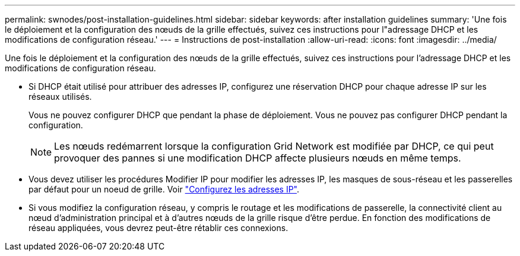 ---
permalink: swnodes/post-installation-guidelines.html 
sidebar: sidebar 
keywords: after installation guidelines 
summary: 'Une fois le déploiement et la configuration des nœuds de la grille effectués, suivez ces instructions pour l"adressage DHCP et les modifications de configuration réseau.' 
---
= Instructions de post-installation
:allow-uri-read: 
:icons: font
:imagesdir: ../media/


[role="lead"]
Une fois le déploiement et la configuration des nœuds de la grille effectués, suivez ces instructions pour l'adressage DHCP et les modifications de configuration réseau.

* Si DHCP était utilisé pour attribuer des adresses IP, configurez une réservation DHCP pour chaque adresse IP sur les réseaux utilisés.
+
Vous ne pouvez configurer DHCP que pendant la phase de déploiement. Vous ne pouvez pas configurer DHCP pendant la configuration.

+

NOTE: Les nœuds redémarrent lorsque la configuration Grid Network est modifiée par DHCP, ce qui peut provoquer des pannes si une modification DHCP affecte plusieurs nœuds en même temps.

* Vous devez utiliser les procédures Modifier IP pour modifier les adresses IP, les masques de sous-réseau et les passerelles par défaut pour un noeud de grille. Voir link:../maintain/configuring-ip-addresses.html["Configurez les adresses IP"].
* Si vous modifiez la configuration réseau, y compris le routage et les modifications de passerelle, la connectivité client au nœud d'administration principal et à d'autres nœuds de la grille risque d'être perdue. En fonction des modifications de réseau appliquées, vous devrez peut-être rétablir ces connexions.

